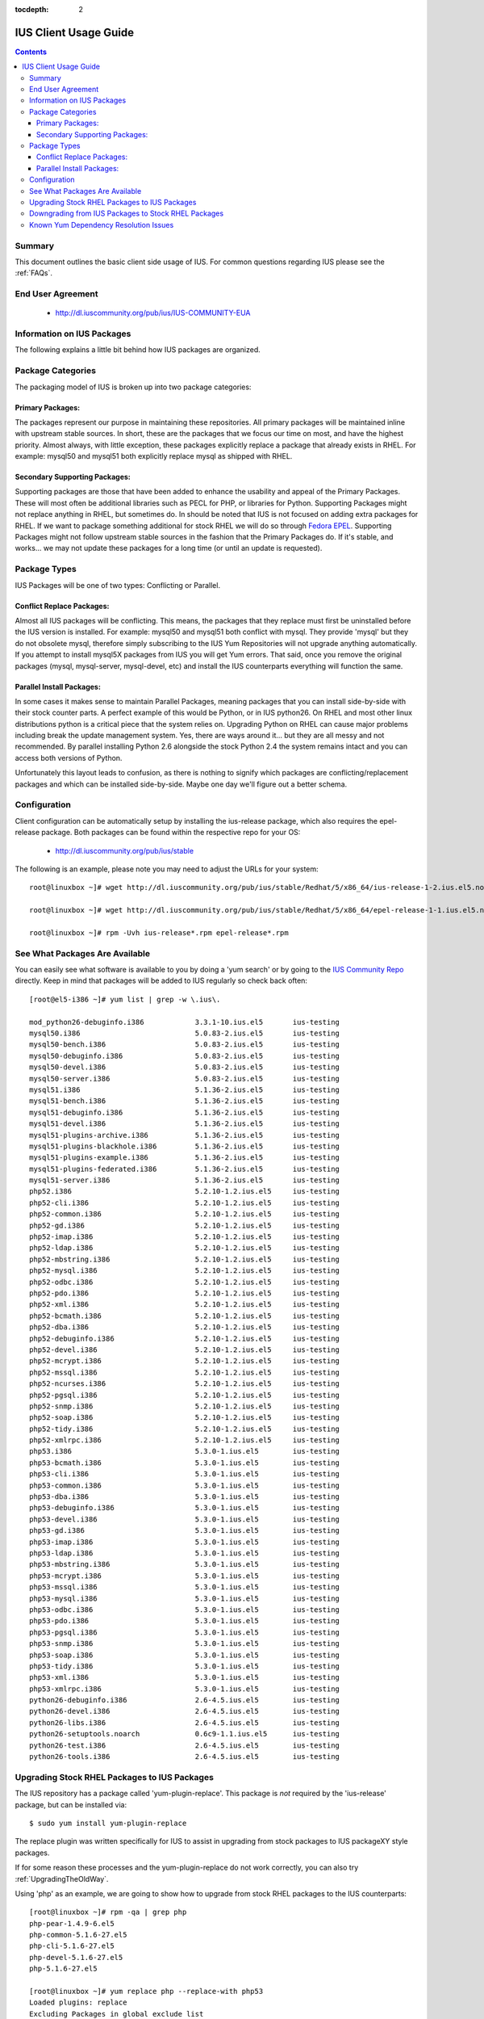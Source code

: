 :tocdepth: 2

.. _Fedora EPEL: https://fedoraproject.org/wiki/EPEL
.. _IUS Community Repo: http://dl.iuscommunity.org/pub/ius
.. _LaunchPad IUS Bug #453543: https://bugs.launchpad.net/ius/+bug/453543
.. _Yum Bug #296: http://yum.baseurl.org/ticket/296
.. _Red Hat Bug #529719: https://bugzilla.redhat.com/show_bug.cgi?id=529719


======================
IUS Client Usage Guide
======================

.. contents::
    :backlinks: none
    
Summary
=======

This document outlines the basic client side usage of IUS. For common questions
regarding IUS please see the :ref:`FAQs`.

End User Agreement
==================

 * http://dl.iuscommunity.org/pub/ius/IUS-COMMUNITY-EUA

.. _Information_on_IUS_Packages:

Information on IUS Packages
===========================

The following explains a little bit behind how IUS packages are organized. 

Package Categories
==================

The packaging model of IUS is broken up into two package categories:

Primary Packages:
-----------------

The packages represent our purpose in maintaining these repositories.
All primary packages will be maintained inline with upstream stable sources.
In short, these are the packages that we focus our time on most, and have the
highest priority. Almost always, with little exception, these packages
explicitly replace a package that already exists in RHEL. For example:
mysql50 and mysql51 both explicitly replace mysql as shipped with RHEL.

Secondary Supporting Packages:
------------------------------

Supporting packages are those that have been
added to enhance the usability and appeal of the Primary Packages.
These will most often be additional libraries such as PECL for PHP, or libraries
for Python. Supporting Packages might not replace anything in RHEL, but
sometimes do. In should be noted that IUS is not focused on adding extra
packages for RHEL. If we want to package something additional for stock
RHEL we will do so through `Fedora EPEL`_. Supporting Packages might not follow
upstream stable sources in the fashion that the Primary Packages do. If it's
stable, and works... we may not update these packages for a long time
(or until an update is requested).


Package Types
=============

IUS Packages will be one of two types: Conflicting or Parallel.

Conflict Replace Packages:
--------------------------

Almost all IUS packages will be conflicting. This means, the packages that they
replace must first be uninstalled before the IUS version is installed.
For example: mysql50 and mysql51 both conflict with mysql. They provide 'mysql'
but they do not obsolete mysql, therefore simply subscribing to the IUS Yum
Repositories will not upgrade anything automatically. If you attempt to install
mysql5X packages from IUS you will get Yum errors. That said, once you remove
the original packages (mysql, mysql-server, mysql-devel, etc) and install the
IUS counterparts everything will function the same.

Parallel Install Packages:
--------------------------

In some cases it makes sense to maintain Parallel Packages, meaning packages
that you can install side-by-side with their stock counter parts. A perfect
example of this would be Python, or in IUS python26. On RHEL and most other
linux distributions python is a critical piece that the system relies on.
Upgrading Python on RHEL can cause major problems including break the update
management system. Yes, there are ways around it... but they are all messy and
not recommended. By parallel installing Python 2.6 alongside the stock Python
2.4 the system remains intact and you can access both versions of Python.


Unfortunately this layout leads to confusion, as there is nothing to signify
which packages are conflicting/replacement packages and which can be installed
side-by-side. Maybe one day we'll figure out a better schema.

Configuration
=============

Client configuration can be automatically setup by installing the ius-release
package, which also requires the epel-release package. Both packages can be
found within the respective repo for your OS:

 * http://dl.iuscommunity.org/pub/ius/stable

The following is an example, please note you may need to adjust the URLs for
your system::

    root@linuxbox ~]# wget http://dl.iuscommunity.org/pub/ius/stable/Redhat/5/x86_64/ius-release-1-2.ius.el5.noarch.rpm

    root@linuxbox ~]# wget http://dl.iuscommunity.org/pub/ius/stable/Redhat/5/x86_64/epel-release-1-1.ius.el5.noarch.rpm

    root@linuxbox ~]# rpm -Uvh ius-release*.rpm epel-release*.rpm

See What Packages Are Available
===============================

You can easily see what software is available to you by doing a 'yum search'
or by going to the `IUS Community Repo`_ directly. Keep in mind that packages will
be added to IUS regularly so check back often::

    [root@el5-i386 ~]# yum list | grep -w \.ius\.
             
    mod_python26-debuginfo.i386            3.3.1-10.ius.el5       ius-testing       
    mysql50.i386                           5.0.83-2.ius.el5       ius-testing       
    mysql50-bench.i386                     5.0.83-2.ius.el5       ius-testing       
    mysql50-debuginfo.i386                 5.0.83-2.ius.el5       ius-testing       
    mysql50-devel.i386                     5.0.83-2.ius.el5       ius-testing       
    mysql50-server.i386                    5.0.83-2.ius.el5       ius-testing       
    mysql51.i386                           5.1.36-2.ius.el5       ius-testing       
    mysql51-bench.i386                     5.1.36-2.ius.el5       ius-testing       
    mysql51-debuginfo.i386                 5.1.36-2.ius.el5       ius-testing       
    mysql51-devel.i386                     5.1.36-2.ius.el5       ius-testing       
    mysql51-plugins-archive.i386           5.1.36-2.ius.el5       ius-testing       
    mysql51-plugins-blackhole.i386         5.1.36-2.ius.el5       ius-testing       
    mysql51-plugins-example.i386           5.1.36-2.ius.el5       ius-testing       
    mysql51-plugins-federated.i386         5.1.36-2.ius.el5       ius-testing       
    mysql51-server.i386                    5.1.36-2.ius.el5       ius-testing       
    php52.i386                             5.2.10-1.2.ius.el5     ius-testing         
    php52-cli.i386                         5.2.10-1.2.ius.el5     ius-testing
    php52-common.i386                      5.2.10-1.2.ius.el5     ius-testing         
    php52-gd.i386                          5.2.10-1.2.ius.el5     ius-testing       
    php52-imap.i386                        5.2.10-1.2.ius.el5     ius-testing       
    php52-ldap.i386                        5.2.10-1.2.ius.el5     ius-testing       
    php52-mbstring.i386                    5.2.10-1.2.ius.el5     ius-testing       
    php52-mysql.i386                       5.2.10-1.2.ius.el5     ius-testing       
    php52-odbc.i386                        5.2.10-1.2.ius.el5     ius-testing       
    php52-pdo.i386                         5.2.10-1.2.ius.el5     ius-testing       
    php52-xml.i386                         5.2.10-1.2.ius.el5     ius-testing
    php52-bcmath.i386                      5.2.10-1.2.ius.el5     ius-testing       
    php52-dba.i386                         5.2.10-1.2.ius.el5     ius-testing       
    php52-debuginfo.i386                   5.2.10-1.2.ius.el5     ius-testing       
    php52-devel.i386                       5.2.10-1.2.ius.el5     ius-testing       
    php52-mcrypt.i386                      5.2.10-1.2.ius.el5     ius-testing       
    php52-mssql.i386                       5.2.10-1.2.ius.el5     ius-testing       
    php52-ncurses.i386                     5.2.10-1.2.ius.el5     ius-testing       
    php52-pgsql.i386                       5.2.10-1.2.ius.el5     ius-testing       
    php52-snmp.i386                        5.2.10-1.2.ius.el5     ius-testing       
    php52-soap.i386                        5.2.10-1.2.ius.el5     ius-testing       
    php52-tidy.i386                        5.2.10-1.2.ius.el5     ius-testing       
    php52-xmlrpc.i386                      5.2.10-1.2.ius.el5     ius-testing       
    php53.i386                             5.3.0-1.ius.el5        ius-testing       
    php53-bcmath.i386                      5.3.0-1.ius.el5        ius-testing       
    php53-cli.i386                         5.3.0-1.ius.el5        ius-testing       
    php53-common.i386                      5.3.0-1.ius.el5        ius-testing       
    php53-dba.i386                         5.3.0-1.ius.el5        ius-testing       
    php53-debuginfo.i386                   5.3.0-1.ius.el5        ius-testing       
    php53-devel.i386                       5.3.0-1.ius.el5        ius-testing       
    php53-gd.i386                          5.3.0-1.ius.el5        ius-testing       
    php53-imap.i386                        5.3.0-1.ius.el5        ius-testing       
    php53-ldap.i386                        5.3.0-1.ius.el5        ius-testing       
    php53-mbstring.i386                    5.3.0-1.ius.el5        ius-testing       
    php53-mcrypt.i386                      5.3.0-1.ius.el5        ius-testing       
    php53-mssql.i386                       5.3.0-1.ius.el5        ius-testing       
    php53-mysql.i386                       5.3.0-1.ius.el5        ius-testing       
    php53-odbc.i386                        5.3.0-1.ius.el5        ius-testing       
    php53-pdo.i386                         5.3.0-1.ius.el5        ius-testing       
    php53-pgsql.i386                       5.3.0-1.ius.el5        ius-testing       
    php53-snmp.i386                        5.3.0-1.ius.el5        ius-testing       
    php53-soap.i386                        5.3.0-1.ius.el5        ius-testing       
    php53-tidy.i386                        5.3.0-1.ius.el5        ius-testing       
    php53-xml.i386                         5.3.0-1.ius.el5        ius-testing       
    php53-xmlrpc.i386                      5.3.0-1.ius.el5        ius-testing    
    python26-debuginfo.i386                2.6-4.5.ius.el5        ius-testing
    python26-devel.i386                    2.6-4.5.ius.el5        ius-testing
    python26-libs.i386                     2.6-4.5.ius.el5        ius-testing
    python26-setuptools.noarch             0.6c9-1.1.ius.el5      ius-testing
    python26-test.i386                     2.6-4.5.ius.el5        ius-testing
    python26-tools.i386                    2.6-4.5.ius.el5        ius-testing

Upgrading Stock RHEL Packages to IUS Packages
=============================================

The IUS repository has a package called 'yum-plugin-replace'. This package is
*not* required by the 'ius-release' package, but can be installed via::

    $ sudo yum install yum-plugin-replace

The replace plugin was written specifically for IUS to assist in upgrading from
stock packages to IUS packageXY style packages.

If for some reason these processes and the yum-plugin-replace do not work
correctly, you can also try :ref:`UpgradingTheOldWay`.

Using 'php' as an example, we are going to show how to upgrade from stock RHEL
packages to the IUS counterparts::

    [root@linuxbox ~]# rpm -qa | grep php
    php-pear-1.4.9-6.el5
    php-common-5.1.6-27.el5
    php-cli-5.1.6-27.el5
    php-devel-5.1.6-27.el5
    php-5.1.6-27.el5
    
    [root@linuxbox ~]# yum replace php --replace-with php53
    Loaded plugins: replace
    Excluding Packages in global exclude list
    Finished
    Replacing packages takes time, please be patient...
    
    WARNING: Unable to resolve all providers: ['config(php-common)', 'dbase.so()(64bit)', 'php-dbase', 'php-mime_magic', 'php-pcntl']
    
    This may be normal depending on the package.  Continue? [y/N] y
    
    Removed:
      php.x86_64 0:5.1.6-27.el5        php-cli.x86_64 0:5.1.6-27.el5  php-common.x86_64 0:5.1.6-27.el5 
      php-devel.x86_64 0:5.1.6-27.el5  php-pear.noarch 1:1.4.9-6.el5 
    
    Installed:
      php53.x86_64 0:5.3.2-6.ius.el5                   php53-cli.x86_64 0:5.3.2-6.ius.el5              
      php53-common.x86_64 0:5.3.2-6.ius.el5            php53-devel.x86_64 0:5.3.2-6.ius.el5            
      php53-pear.noarch 1:1.8.1-4.ius.el5              php53-pspell.x86_64 0:5.3.2-6.ius.el5           
    
    Complete!

As you can see there is a WARNING that the 'replace' operation was unable to
resolve all providers. This means that the 'php53' package doesn't provide
everything that the 'php' packages did. This is normal, and should be expected
when upgrading major versions of software. At times this will also be because of
something missing in the newer packages. For example, dbase was removed from
php53 core ... however 'config(php-common)' should likely be added to the php53
packages and is simply just an rpm spec change that needs to happen. The
yum-plugin-replace is new, and therefore small issues like this will be resolved
in the near future as they are discovered.

You will notice that the 'replace' plugin determines all the required sub
packages that are required to resolve the deps provided by the stock versions
package set. Additionally, the plugin will attempt to install any external
packages that might need to be replaced as well. For example, the 'php-pear'
package is not part of the 'php' package set. Therefore, it needs to be replaced
by 'php53-pear' ... another example would be with any PECL sub packages that
might be installed (assuming the php53-pecl-xxxxxx package is available in IUS).

The following is the full output from the command::

    [root@linuxbox ~]# yum replace php --replace-with php53
    Loaded plugins: replace
    Excluding Packages in global exclude list
    Finished
    Replacing packages takes time, please be patient...
    
    WARNING: Unable to resolve all providers: ['config(php-common)', 'dbase.so()(64bit)', 'php-dbase', 'php-mime_magic', 'php-pcntl']
    
    This may be normal depending on the package.  Continue? [y/N] y
    Resolving Dependencies
    --> Running transaction check
    ---> Package php.x86_64 0:5.1.6-27.el5 set to be erased
    ---> Package php-cli.x86_64 0:5.1.6-27.el5 set to be erased
    ---> Package php-common.x86_64 0:5.1.6-27.el5 set to be erased
    ---> Package php-devel.x86_64 0:5.1.6-27.el5 set to be erased
    ---> Package php-pear.noarch 1:1.4.9-6.el5 set to be erased
    ---> Package php53.x86_64 0:5.3.2-6.ius.el5 set to be updated
    ---> Package php53-cli.x86_64 0:5.3.2-6.ius.el5 set to be updated
    ---> Package php53-common.x86_64 0:5.3.2-6.ius.el5 set to be updated
    ---> Package php53-devel.x86_64 0:5.3.2-6.ius.el5 set to be updated
    ---> Package php53-pear.noarch 1:1.8.1-4.ius.el5 set to be updated
    ---> Package php53-pspell.x86_64 0:5.3.2-6.ius.el5 set to be updated
    --> Finished Dependency Resolution
    
    Dependencies Resolved
    
    ====================================================================================================
     Package                 Arch              Version                       Repository            Size
    ====================================================================================================
    Installing:
     php53                   x86_64            5.3.2-6.ius.el5               ius                  2.0 M
     php53-cli               x86_64            5.3.2-6.ius.el5               ius                  3.1 M
     php53-common            x86_64            5.3.2-6.ius.el5               ius                  557 k
     php53-devel             x86_64            5.3.2-6.ius.el5               ius                  595 k
     php53-pear              noarch            1:1.8.1-4.ius.el5             ius                  420 k
     php53-pspell            x86_64            5.3.2-6.ius.el5               ius                   22 k
    Removing:
     php                     x86_64            5.1.6-27.el5                  installed            6.2 M
     php-cli                 x86_64            5.1.6-27.el5                  installed            5.3 M
     php-common              x86_64            5.1.6-27.el5                  installed            397 k
     php-devel               x86_64            5.1.6-27.el5                  installed            2.5 M
     php-pear                noarch            1:1.4.9-6.el5                 installed            1.8 M
    
    Transaction Summary
    ====================================================================================================
    Install       6 Package(s)
    Upgrade       0 Package(s)
    Remove        5 Package(s)
    Reinstall     0 Package(s)
    Downgrade     0 Package(s)
    
    Total download size: 6.6 M
    Is this ok [y/N]: y
    Downloading Packages:
    (1/6): php53-pspell-5.3.2-6.ius.el5.x86_64.rpm                               |  22 kB     00:00     
    (2/6): php53-pear-1.8.1-4.ius.el5.noarch.rpm                                 | 420 kB     00:00     
    (3/6): php53-common-5.3.2-6.ius.el5.x86_64.rpm                               | 557 kB     00:00     
    (4/6): php53-devel-5.3.2-6.ius.el5.x86_64.rpm                                | 595 kB     00:00     
    (5/6): php53-5.3.2-6.ius.el5.x86_64.rpm                                      | 2.0 MB     00:00     
    (6/6): php53-cli-5.3.2-6.ius.el5.x86_64.rpm                                  | 3.1 MB     00:00     
    ----------------------------------------------------------------------------------------------------
    Total                                                                11 MB/s | 6.6 MB     00:00     
    Running rpm_check_debug
    Running Transaction Test
    Finished Transaction Test
    Transaction Test Succeeded
    Running Transaction
      Installing     : php53-cli                                                                   1/11 
      Installing     : php53-common                                                                2/11 
      Installing     : php53                                                                       3/11 
      Installing     : php53-devel                                                                 4/11 
      Installing     : php53-pspell                                                                5/11 
      Installing     : php53-pear                                                                  6/11 
      Erasing        : php-common                                                                  7/11 
      Erasing        : php-cli                                                                     8/11 
      Erasing        : php                                                                         9/11 
      Erasing        : php-devel                                                                  10/11 
      Erasing        : php-pear                                                                   11/11 
    
    Removed:
      php.x86_64 0:5.1.6-27.el5        php-cli.x86_64 0:5.1.6-27.el5  php-common.x86_64 0:5.1.6-27.el5 
      php-devel.x86_64 0:5.1.6-27.el5  php-pear.noarch 1:1.4.9-6.el5 
    
    Installed:
      php53.x86_64 0:5.3.2-6.ius.el5                   php53-cli.x86_64 0:5.3.2-6.ius.el5              
      php53-common.x86_64 0:5.3.2-6.ius.el5            php53-devel.x86_64 0:5.3.2-6.ius.el5            
      php53-pear.noarch 1:1.8.1-4.ius.el5              php53-pspell.x86_64 0:5.3.2-6.ius.el5           
    
    Complete!

And now, you should have a working install of PHP 5.3 on RHEL5::

    [root@linuxbox ~]# php -v
    PHP 5.3.2 (cli) (built: Jun 24 2010 17:22:02) 
    Copyright (c) 1997-2010 The PHP Group
    Zend Engine v2.3.0, Copyright (c) 1998-2010 Zend Technologies
    
But don't forget to check and restart Apache::

    [root@el5-i386 ~]# httpd -t
    Syntax OK
    
    [root@el5-i386 ~]# /etc/init.d/httpd restart
    Stopping httpd:                                            [  OK  ]
    Starting httpd:
    
As the plugin suggest one piece of software is being replaced by another, for
example you can not replace mysql with mysql55 if mysql is not initially
installed::

    # yum replace mysql --replace-with mysql55
    Loaded plugins: fastestmirror, replace
    Loading mirror speeds from cached hostfile
     * base: centos-distro.cavecreek.net
     * epel: fedora-epel.mirror.lstn.net
     * extras: centos.mirror.lstn.net
     * ius: pancks.sothatswhy.org.uk
     * updates: mirror.raystedman.net
    Replacing packages takes time, please be patient...
    Error: Package 'mysql' is not installed.
    
One of the main reasons you may run in to this is with Enterprise Linux 6.

Enterprise Linux 6 comes pre installed with mysql-libs as it is required by
Postfix, but does not come with mysql. The simplest solution in these cases
would be to first install mysql from base Redhat::

    # yum install mysql
    Loaded plugins: fastestmirror, replace
    Loading mirror speeds from cached hostfile
     * base: centos-distro.cavecreek.net
     * epel: fedora-epel.mirror.lstn.net
     * extras: centos.mirror.lstn.net
     * ius: pancks.sothatswhy.org.uk
     * updates: mirror.raystedman.net
    Setting up Install Process
    Resolving Dependencies
    --> Running transaction check
    ---> Package mysql.i686 0:5.1.52-1.el6_0.1 set to be updated
    --> Finished Dependency Resolution
    
    Dependencies Resolved
    
    ====================================================================================================
     Package                 Arch            Version                      Repository            Size
    ====================================================================================================
    Installing:
     mysql                   i686             5.1.52-1.el6_0.1             updates               898 k
    
    Transaction Summary
    ====================================================================================================
    Install       1 Package(s)
    Upgrade       0 Package(s)
    
    Total download size: 898 k
    Installed size: 2.3 M
    Is this ok [y/N]: y
    Downloading Packages:
    mysql-5.1.52-1.el6_0.1.i686.rpm                                                    | 898 kB     00:06     
    Running rpm_check_debug
    Running Transaction Test
    Transaction Test Succeeded
    Running Transaction
    Warning: RPMDB altered outside of yum.
      Installing     : mysql-5.1.52-1.el6_0.1.i686                                      1/1 
    
    Installed:
      mysql.i686 0:5.1.52-1.el6_0.1                                                                                                                                                   
    
    Complete!

Then replace with mysql55 from IUS::

    # yum replace mysql --replace-with mysql55
    Loaded plugins: fastestmirror, replace
    Loading mirror speeds from cached hostfile
     * base: centos-distro.cavecreek.net
     * epel: mirror.utexas.edu
     * extras: centos.mirror.lstn.net
     * ius: pancks.sothatswhy.org.uk
     * updates: mirror.raystedman.net
    Replacing packages takes time, please be patient...
    
    WARNING: Unable to resolve all providers: ['config(mysql-libs)', 'libmysqlclient.so.16', 'libmysqlclient.so.16(libmysqlclient_16)',
    'libmysqlclient_r.so.16', 'libmysqlclient_r.so.16(libmysqlclient_16)', 'mysql-libs(x86-32)', 'mysql(x86-32)']
    
    This may be normal depending on the package.  Continue? [y/N] y
    Resolving Dependencies
    --> Running transaction check
    ---> Package mysql.i686 0:5.1.52-1.el6_0.1 set to be erased
    ---> Package mysql-libs.i686 0:5.1.52-1.el6_0.1 set to be erased
    --> Processing Dependency: libmysqlclient.so.16 for package: 2:postfix-2.6.6-2.el6.i686
    --> Processing Dependency: libmysqlclient.so.16 for package: perl-DBD-MySQL-4.013-3.el6.i686
    --> Processing Dependency: libmysqlclient.so.16(libmysqlclient_16) for package: 2:postfix-2.6.6-2.el6.i686
    --> Processing Dependency: libmysqlclient.so.16(libmysqlclient_16) for package: perl-DBD-MySQL-4.013-3.el6.i686
    ---> Package mysql55.i686 0:5.5.15-2.ius.el6 set to be updated
    --> Processing Dependency: mysqlclient16 for package: mysql55-5.5.15-2.ius.el6.i686
    ---> Package mysql55-libs.i686 0:5.5.15-2.ius.el6 set to be updated
    --> Running transaction check
    ---> Package mysqlclient16.i686 0:5.1.56-1.ius.el6 set to be updated
    ---> Package perl-DBD-MySQL.i686 0:4.013-3.el6 set to be erased
    ---> Package postfix.i686 2:2.6.6-2.el6 set to be erased
    --> Processing Dependency: /usr/sbin/sendmail for package: cronie-1.4.4-2.el6.i686
    --> Running transaction check
    ---> Package cronie.i686 0:1.4.4-2.el6 set to be erased
    --> Processing Dependency: cronie = 1.4.4-2.el6 for package: cronie-anacron-1.4.4-2.el6.i686
    --> Running transaction check
    ---> Package cronie-anacron.i686 0:1.4.4-2.el6 set to be erased
    --> Processing Dependency: /etc/cron.d for package: crontabs-1.10-32.1.el6.noarch
    --> Restarting Dependency Resolution with new changes.
    --> Running transaction check
    ---> Package crontabs.noarch 0:1.10-32.1.el6 set to be erased
    --> Finished Dependency Resolution
    --> Running transaction check
    ---> Package cronie.i686 0:1.4.4-2.el6 set to be erased
    ---> Package cronie-anacron.i686 0:1.4.4-2.el6 set to be erased
    ---> Package crontabs.noarch 0:1.10-32.1.el6 set to be erased
    ---> Package perl-DBD-MySQL.i686 0:4.013-3.el6 set to be erased
    ---> Package postfix.i686 2:2.6.6-2.el6 set to be erased
    --> Finished Dependency Resolution
    
    Dependencies Resolved
    
    ====================================================================================================
     Package                 Arch            Version                      Repository            Size
    ====================================================================================================
    Installing:
     mysql55                 i686             5.5.15-2.ius.el6             ius                  5.8 M
     mysql55-libs            i686             5.5.15-2.ius.el6             ius                  773 k
    Removing:
     mysql                   i686             5.1.52-1.el6_0.1             @updates             2.3 M
     mysql-libs              i686             5.1.52-1.el6_0.1             @updates             3.9 M
    Installing for dependencies:
     mysqlclient16           i686             5.1.56-1.ius.el6             ius                  4.0 M
    
    Transaction Summary
    ====================================================================================================
    Install       3 Package(s)
    Upgrade       0 Package(s)
    Remove        2 Package(s)
    Reinstall     0 Package(s)
    Downgrade     0 Package(s)
    
    Total download size: 11 M
    Is this ok [y/N]: y
    Downloading Packages:
    (1/3): mysql55-5.5.15-2.ius.el6.i686.rpm                                                          | 5.8 MB     00:02     
    (2/3): mysql55-libs-5.5.15-2.ius.el6.i686.rpm                                                     | 773 kB     00:00     
    (3/3): mysqlclient16-5.1.56-1.ius.el6.i686.rpm                                                    | 4.0 MB     00:01     
    ------------------------------------------------------------------------------------------------------
    Total                                                                                             2.7 MB/s |  11 MB     00:03     
    Running rpm_check_debug
    Running Transaction Test
    Transaction Test Succeeded
    Running Transaction
      Installing     : mysql55-libs-5.5.15-2.ius.el6.i686                                             1/5 
      Installing     : mysqlclient16-5.1.56-1.ius.el6.i686                                            2/5 
      Installing     : mysql55-5.5.15-2.ius.el6.i686                                                  3/5 
      Erasing        : mysql-5.1.52-1.el6_0.1.i686                                                    4/5 
      Erasing        : mysql-libs-5.1.52-1.el6_0.1.i686                                               5/5 
    
    Removed:
      mysql.i686 0:5.1.52-1.el6_0.1                                                         mysql-libs.i686 0:5.1.52-1.el6_0.1                                                        
    
    Installed:
      mysql55.i686 0:5.5.15-2.ius.el6                                                       mysql55-libs.i686 0:5.5.15-2.ius.el6                                                      
    
    Dependency Installed:
      mysqlclient16.i686 0:5.1.56-1.ius.el6                                                                                                                                           
    
    Complete!
    
Downgrading from IUS Packages to Stock RHEL Packages
====================================================

Please note that downgrading using the yum 'replace' plugin is slightly
experimental, and may not work for all package sets. If you have issues,
please use the old way.

Downgrading is really the same process but backwards. The 'replace' plugin for
yum also works for downgrading (but will produce many more missing providers)::

    [root@linuxbox ~]# yum replace php53 --replace-with php
    Loaded plugins: replace
    Excluding Packages in global exclude list
    Finished
    Replacing packages takes time, please be patient...
    
    WARNING: Unable to resolve all providers: ['php53-cgi', 'php53-pcntl', 'php53-readline', 'php53-cli', 'config(php53-common)', 'curl.so()(64bit)', 'fileinfo.so()(64bit)', 'json.so()(64bit)', 'phar.so()(64bit)', 'php(api)', 'php(zend-abi)', 'php-json', 'php-pecl(Fileinfo)', 'php-pecl(json)', 'php-pecl(phar)', 'php-pecl(zip)', 'php-pecl-Fileinfo', 'php-pecl-json', 'php-pecl-phar', 'php-pecl-zip', 'php-zip', 'php53(api)', 'php53(zend-abi)', 'php53-api', 'php53-bz2', 'php53-calendar', 'php53-ctype', 'php53-curl', 'php53-date', 'php53-exif', 'php53-ftp', 'php53-gettext', 'php53-gmp', 'php53-hash', 'php53-iconv', 'php53-json', 'php53-libxml', 'php53-openssl', 'php53-pcre', 'php53-pecl(Fileinfo)', 'php53-pecl(json)', 'php53-pecl(phar)', 'php53-pecl(zip)', 'php53-pecl-Fileinfo', 'php53-pecl-json', 'php53-pecl-phar', 'php53-pecl-zip', 'php53-posix', 'php53-reflection', 'php53-session', 'php53-shmop', 'php53-simplexml', 'php53-sockets', 'php53-spl', 'php53-sysvmsg', 'php53-sysvsem', 'php53-sysvshm', 'php53-tokenizer', 'php53-wddx', 'php53-zend-abi', 'php53-zip', 'php53-zlib', 'zip.so()(64bit)', 'php53-common', 'config(php53-devel)', 'php53-devel', 'config(php53-pspell)', 'pspell.so()(64bit)', 'php53-pspell']
    
    This may be normal depending on the package.  Continue? [y/N] y
    
    
    Removed:
      php53.x86_64 0:5.3.2-6.ius.el5                   php53-cli.x86_64 0:5.3.2-6.ius.el5              
      php53-common.x86_64 0:5.3.2-6.ius.el5            php53-devel.x86_64 0:5.3.2-6.ius.el5            
      php53-pear.noarch 1:1.8.1-4.ius.el5              php53-pspell.x86_64 0:5.3.2-6.ius.el5           
    
    Installed:
      php.x86_64 0:5.1.6-27.el5        php-cli.x86_64 0:5.1.6-27.el5  php-common.x86_64 0:5.1.6-27.el5 
      php-devel.x86_64 0:5.1.6-27.el5  php-pear.noarch 1:1.4.9-6.el5 
    
    Complete!
    
And of course we once again have stock PHP for EL5::

    [root@el5-i386 ~]# php -v
    PHP 5.1.6 (cli) (built: Feb 26 2009 07:01:10) 
    Copyright (c) 1997-2006 The PHP Group
    Zend Engine v2.1.0, Copyright (c) 1998-2006 Zend Technologies
    
Known Yum Dependency Resolution Issues
======================================

The IUS CoreDev Team is aware of an issue with the previous versions of Yum and
how it resolves dependencies when installing packages. For background on this
matter please see the upstream bug reports that we have submitted:

 * `LaunchPad IUS Bug #453543`_
 * `Yum Bug #296`_
 * `Red Hat Bug #529719`_

As of Yum 3.2.26 (backported: 3.2.22-23) this is no longer a problem.

We had previously implemented an optional and temporary workaround by
backporting the original patch that we submitted to a yum3 package in the IUS
EL 5 repositories. If you had used this yum3 package, please revert to the
stock version of yum in RHEL 5.5/6.0::

    # yum install yum-utils
    
    # yumdownloader yum
    
    # rpm -e --nodeps yum3
    
    # rpm -Uvh yum-*.rpm

